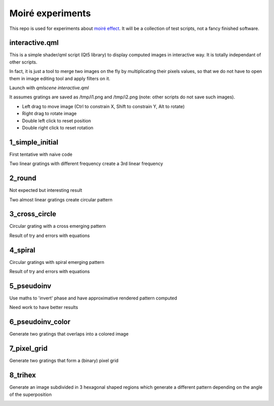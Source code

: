 Moiré experiments
=================

This repo is used for experiments about `moiré effect <https://en.wikipedia.org/wiki/Moir%C3%A9_pattern>`_. It will be a collection of test scripts, not a fancy finished software.

interactive.qml
---------------

This is a simple shader/qml script (Qt5 library) to display computed images in
interactive way. It is totally independant of other scripts.

In fact, it is just a tool to merge two images on the fly by multiplicating
their pixels values, so that we do not have to open them in image editing tool
and apply filters on it.

Launch with *qmlscene interactive.qml*

It assumes gratings are saved as /tmp/i1.png and /tmp/i2.png (note: other
scripts do not save such images).

* Left drag to move image (Ctrl to constrain X, Shift to constrain Y, Alt to
  rotate)
* Right drag to rotate image
* Double left click to reset position
* Double right click to reset rotation

1_simple_initial
----------------

First tentative with naive code

Two linear gratings with different frequency create a 3rd linear frequency

.. image:: results/1.png

2_round
-------

Not expected but interesting result

Two almost linear gratings create circular pattern

.. image:: results/2.png

3_cross_circle
--------------

Circular grating with a cross emerging pattern

Result of try and errors with equations

.. image:: results/3.png

4_spiral
--------

Circular gratings with spiral emerging pattern

Result of try and errors with equations

.. image:: results/4.png

5_pseudoinv
-----------

Use maths to 'invert' phase and have approximative rendered pattern computed

Need work to have better results

.. image:: results/5.png

6_pseudoinv_color
-----------------

Generate two gratings that overlaps into a colored image

.. image:: results/6.png

7_pixel_grid
------------

Generate two gratings that form a (binary) pixel grid

.. image:: results/7.png

8_trihex
--------

Generate an image subdivided in 3 hexagonal shaped regions which generate a different pattern depending on the angle of the superposition

.. image:: results/8.png
